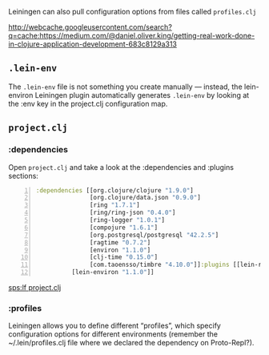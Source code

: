Leiningen can also pull configuration
options from files called =profiles.clj=

http://webcache.googleusercontent.com/search?q=cache:https://medium.com/@daniel.oliver.king/getting-real-work-done-in-clojure-application-development-683c8129a313

** =.lein-env=

The =.lein-env= file is not something you
create manually — instead, the lein-environ
Leiningen plugin automatically generates
=.lein-env= by looking at the :env key in the
project.clj configuration map.

** =project.clj=
*** :dependencies
Open =project.clj= and take a look at the
:dependencies and :plugins sections:

#+BEGIN_SRC clojure -n :i clj :async :results verbatim code
  :dependencies [[org.clojure/clojure "1.9.0"]
                 [org.clojure/data.json "0.9.0"]
                 [ring "1.7.1"]
                 [ring/ring-json "0.4.0"]
                 [ring-logger "1.0.1"]
                 [compojure "1.6.1"]
                 [org.postgresql/postgresql "42.2.5"]
                 [ragtime "0.7.2"]
                 [environ "1.1.0"]
                 [clj-time "0.15.0"]
                 [com.taoensso/timbre "4.10.0"]]:plugins [[lein-ring "0.12.5"]
            [lein-environ "1.1.0"]]
#+END_SRC

[[sps:lf project.clj]]

*** :profiles
Leiningen allows you to define different
“profiles”, which specify configuration
options for different environments (remember
the ~/.lein/profiles.clj file where we
declared the dependency on Proto-Repl?).